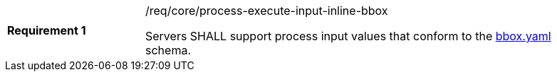 [[req-creation-input-inline-bbox]]
[width="90%",cols="2,6a"]
|===
|*Requirement {counter:req-id}* |/req/core/process-execute-input-inline-bbox +

Servers SHALL support process input values that conform to the <<bbox-schema,bbox.yaml>> schema.
|===
